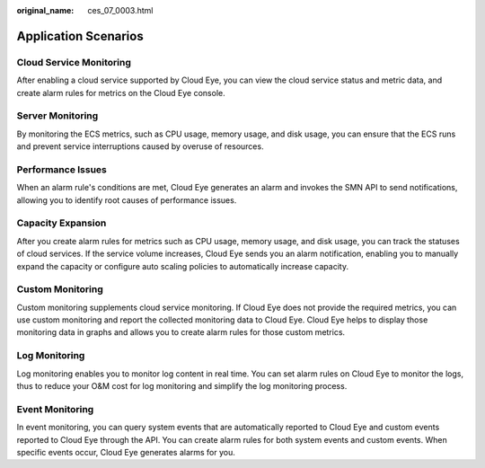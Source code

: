 :original_name: ces_07_0003.html

.. _ces_07_0003:

Application Scenarios
=====================

Cloud Service Monitoring
------------------------

After enabling a cloud service supported by Cloud Eye, you can view the cloud service status and metric data, and create alarm rules for metrics on the Cloud Eye console.

Server Monitoring
-----------------

By monitoring the ECS metrics, such as CPU usage, memory usage, and disk usage, you can ensure that the ECS runs and prevent service interruptions caused by overuse of resources.

Performance Issues
------------------

When an alarm rule's conditions are met, Cloud Eye generates an alarm and invokes the SMN API to send notifications, allowing you to identify root causes of performance issues.

Capacity Expansion
------------------

After you create alarm rules for metrics such as CPU usage, memory usage, and disk usage, you can track the statuses of cloud services. If the service volume increases, Cloud Eye sends you an alarm notification, enabling you to manually expand the capacity or configure auto scaling policies to automatically increase capacity.

Custom Monitoring
-----------------

Custom monitoring supplements cloud service monitoring. If Cloud Eye does not provide the required metrics, you can use custom monitoring and report the collected monitoring data to Cloud Eye. Cloud Eye helps to display those monitoring data in graphs and allows you to create alarm rules for those custom metrics.

Log Monitoring
--------------

Log monitoring enables you to monitor log content in real time. You can set alarm rules on Cloud Eye to monitor the logs, thus to reduce your O&M cost for log monitoring and simplify the log monitoring process.

Event Monitoring
----------------

In event monitoring, you can query system events that are automatically reported to Cloud Eye and custom events reported to Cloud Eye through the API. You can create alarm rules for both system events and custom events. When specific events occur, Cloud Eye generates alarms for you.
